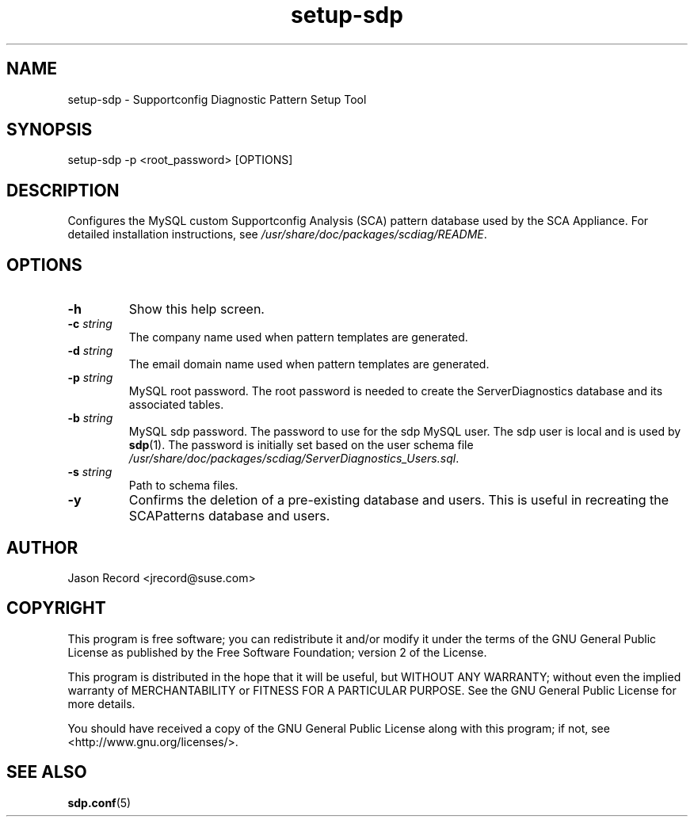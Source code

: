 .TH setup-sdp 8 "30 Jun 2014" "setup-sdp" "Supportconfig Analysis Manual"
.SH NAME
setup-sdp - Supportconfig Diagnostic Pattern Setup Tool
.SH SYNOPSIS
setup-sdp -p <root_password> [OPTIONS]
.SH DESCRIPTION
Configures the MySQL custom Supportconfig Analysis (SCA) pattern database used by the SCA Appliance. For detailed installation instructions, see \fI/usr/share/doc/packages/scdiag/README\fR.
.SH OPTIONS
.TP
\fB\-h\fR
Show this help screen.
.TP
\fB\-c\fR \fIstring\fR
The company name used when pattern templates are generated.
.TP
\fB\-d\fR \fIstring\fR
The email domain name used when pattern templates are generated.
.TP
\fB\-p\fR \fIstring\fR
MySQL root password. The root password is needed to create the ServerDiagnostics database and its associated tables.
.TP
\fB\-b\fR \fIstring\fR
MySQL sdp password. The password to use for the sdp MySQL user. The sdp user is local and is used by \fBsdp\fR(1). The password is initially set based on the user schema file \fI/usr/share/doc/packages/scdiag/ServerDiagnostics_Users.sql\fR.
.TP
\fB\-s\fR \fIstring\fR
Path to schema files.
.TP
\fB\-y\fR
Confirms the deletion of a pre-existing database and users. This is useful in recreating the SCAPatterns database and users.
.PD
.SH AUTHOR
Jason Record <jrecord@suse.com>
.SH COPYRIGHT
This program is free software; you can redistribute it and/or modify
it under the terms of the GNU General Public License as published by
the Free Software Foundation; version 2 of the License.
.PP
This program is distributed in the hope that it will be useful,
but WITHOUT ANY WARRANTY; without even the implied warranty of
MERCHANTABILITY or FITNESS FOR A PARTICULAR PURPOSE.  See the
GNU General Public License for more details.
.PP
You should have received a copy of the GNU General Public License
along with this program; if not, see <http://www.gnu.org/licenses/>.
.SH SEE ALSO
.BR sdp.conf (5)

